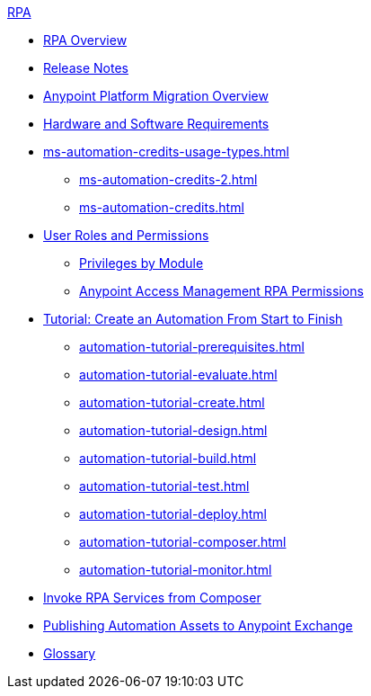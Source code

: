 .xref:index.adoc[RPA]
* xref:index.adoc[RPA Overview]
* xref:release-notes.adoc[Release Notes] 
* xref:anypoint-migration-overview.adoc[Anypoint Platform Migration Overview]
* xref:hardware-software-requirements.adoc[Hardware and Software Requirements]
* xref:ms-automation-credits-usage-types.adoc[]
** xref:ms-automation-credits-2.adoc[]
** xref:ms-automation-credits.adoc[]
* xref:automation-userrolesandpermissions.adoc[User Roles and Permissions]
** xref:automation-userrolesandpermissions-privilegesbymodule.adoc[Privileges by Module]
** xref:automation-userrolesandpermissions-anypointrpapermissions.adoc[Anypoint Access Management RPA Permissions]
* xref:automation-tutorial-introduction.adoc[Tutorial: Create an Automation From Start to Finish]
** xref:automation-tutorial-prerequisites.adoc[]
** xref:automation-tutorial-evaluate.adoc[]
** xref:automation-tutorial-create.adoc[]
** xref:automation-tutorial-design.adoc[]
** xref:automation-tutorial-build.adoc[]
** xref:automation-tutorial-test.adoc[]
** xref:automation-tutorial-deploy.adoc[]
** xref:automation-tutorial-composer.adoc[]
** xref:automation-tutorial-monitor.adoc[]
* xref:invoke-rpa-services.adoc[Invoke RPA Services from Composer]
* xref:publish-process-automation-exchange.adoc[Publishing Automation Assets to Anypoint Exchange]
* xref:glossary.adoc[Glossary]
